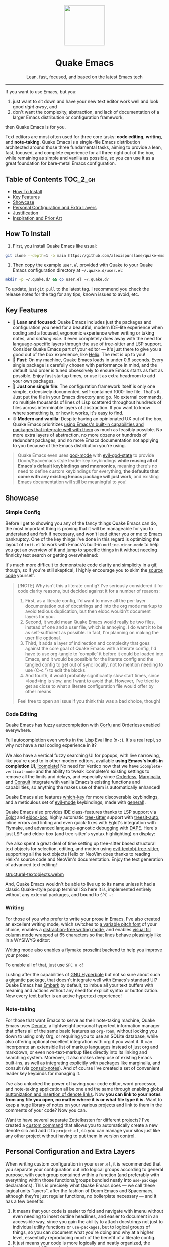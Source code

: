 #+STARTUP: indent

#+begin_HTML
<div align="center">
  <img src="./banner-quake.png" height="128" style="display: block; margin: 0 auto"/>
  <h1>Quake Emacs</h1>
  <p>Lean, fast, focused, and based on the latest Emacs tech</p>
  <img src="https://raw.githubusercontent.com/alexispurslane/quake-emacs/image-data/badge.svg"/>
</div>
#+end_html

--------------

#+begin_html
  <p align="center">
  <img src="https://raw.githubusercontent.com/alexispurslane/quake-emacs/image-data/dashboard.png" width="25%"/>
  </p>
#+end_html

If you want to use Emacs, but you:

1. just want to sit down and have your new text editor work well and look good /right away/, and
2. don't want the complexity, abstraction, and lack of documentation of a larger Emacs distribution or configuration framework,

then Quake Emacs is for you.

Text editors are most often used for three core tasks: *code editing*, *writing*, and *note-taking*. Quake Emacs is a single-file Emacs distribution architected around those three fundamental tasks, aiming to provide a lean, fast, focused, and complete experience for all three right out of the box, while remaining as simple and vanilla as possible, so you can use it as a great foundation for bare-metal Emacs configuration.

** Table of Contents                                               :TOC_2_gh:
  - [[#how-to-install][How To Install]]
  - [[#key-features][Key Features]]
  - [[#showcase][Showcase]]
  - [[#personal-configuration-and-extra-layers][Personal Configuration and Extra Layers]]
  - [[#justification][Justification]]
  - [[#inspiration-and-prior-art][Inspiration and Prior Art]]

** How To Install
1. First, you install Quake Emacs like usual:

#+begin_src sh
  git clone --depth=1 -b main https://github.com/alexispurslane/quake-emacs.git ~/.emacs.d
#+end_src

2. Then copy the example =user.el= provided with Quake to your Quake Emacs configuration directory at =~/.quake.d/user.el=:

#+begin_src sh
mkdir -p ~/.quake.d/ && cp user.el ~/.quake.d/
#+end_src

To update, just =git pull= to the latest tag. I recommend you check the release notes for the tag for any tips, known issues to avoid, etc.

** Key Features
- 🎯 *Lean and focused*: Quake Emacs includes just the packages and configuration you need for a beautiful, modern IDE-lite experience when coding and a focused, ergonomic experience when writing or taking notes, and /nothing else/. It even completely does away with the need for language-specific layers through the use of tree-sitter and LSP support. Consider Quake Emacs part of your editor --- it's just there to give you a good out of the box experience, like [[https://helix-editor.com/][Helix]]. The rest is up to you!
- 🚀 *Fast*: On my machine, Quake Emacs loads in under 0.6 seconds. Every single package is carefully chosen with performance in mind, and the default load order is tuned obsessively to ensure Emacs starts as fast as possible. Enjoy fast startup times, or use it as extra headroom to add your own packages.
- 🥇 *Just one single file*: The configuration framework itself is only one simple, extensively documented, self-contained 1000-line file. That's it. Just put the file in your Emacs directory and go. No external commands, no multiple thousands of lines of Lisp scattered throughout hundreds of files across interminable layers of abstraction. If you want to know where something is, or how it works, it's easy to find.
- 🌐 *Modern and vanilla*: Despite having an opinionated UX out of the box, Quake Emacs prioritizes [[https://b.tuxes.uk/avoiding-emacs-bankruptcy.html][using Emacs's built-in capabilities and packages that integrate well with them]] as much as feasibly possible. No more extra layers of abstraction, no more dozens or hundreds of redundant packages, and no more Emacs documentation not applying to you because of the Emacs distribution you're using.
 
#+begin_quote
Quake Emacs even uses [[https://github.com/emacsorphanage/god-mode][god-mode]] with [[https://github.com/gridaphobe/evil-god-state][evil-god-state]] to provide Doom/Spacemacs style leader key keybindings *while reusing all of Emacs's default keybindings and mnemonics*, meaning there's no need to define custom keybindings for everything, *the defaults that come with any existing Emacs package will just work*, and existing Emacs documentation will still be meaningful to you!
#+end_quote

** Showcase
*** Simple Config
Before I get to showing you any of the fancy things Quake Emacs can do, the most important thing is proving that it will be manageable for you to understand and fork if necessary, and won't lead either you or me to Emacs bankruptcy. One of the key things I've done in this regard is optimizing the layout of =init.el= to work with Emacs's built-in =outline-minor-mode= to help you get an overview of it and jump to specific things in it without needing finnicky text search or getting overwhelmed:

[[https://raw.githubusercontent.com/alexispurslane/quake-emacs/image-data/outline-mode-compat.gif]]

It's much more difficult to demonstrate code clarity and simplicity in a gif, though, so if you're still skeptical, I highly encourage you to skim the [[https://github.com/alexispurslane/quake-emacs/blob/develop/init.el][source code]] yourself.

#+begin_quote
[!NOTE] Why isn't this a literate config? I've seriously considered it for code clarity reasons, but decided against it for a number of reasons:

1. First, as a literate config, I'd want to move all the per-layer documentation out of docstrings and into the org mode markup to avoid tedious duplication, but then eldoc wouldn't document layers for you.
2. Second, it would mean Quake Emacs would really be two files, instead of one and a user file, which is annoying. I do want it to be as self-sufficient as possible. In fact, I'm planning on making the user file optional.
3. Third, it adds a layer of indirection and complexity that goes against the core goal of Quake Emacs: with a literate config, I'd have to use org-tangle to 'compile' it before it could be loaded into Emacs, and it would be possible for the literate config and the tangled config to get out of sync locally, not to mention needing to use {C-c '} to edit the blocks.
4. And fourth, it would probably significantly slow start times, since =load=ing is slow, and I want to avoid that. However, I've tried to get as close to what a literate configuration file would offer by other means

Feel free to open an issue if you think this was a bad choice, though!
#+end_quote

*** Code Editing
Quake Emacs has fuzzy autocompletion with [[https://elpa.gnu.org/packages/doc/corfu.html][Corfu]] and Orderless enabled everywhere.

[[https://raw.githubusercontent.com/alexispurslane/quake-emacs/image-data/fuzzy-autocompletion-everywhere1.gif]]

Full autocompletion even works in the Lisp Eval line (=M-:=). It's a real repl, so why not have a real coding experience in it?

[[https://raw.githubusercontent.com/alexispurslane/quake-emacs/image-data/fuzzy-autocompletion-everywhere2.gif]]

We also have a vertical fuzzy searching UI for popups, with live narrowing, like you're used to in other modern editors, available *using Emacs's built-in completion UI*, [[https://www.gnu.org/software/emacs/manual/html_node/emacs/Icomplete.html][Icomplete]]! No need for Vertico now that we have =icomplete-vertical-mode= and the ability to tweak icomplete's existing settings to remove all the limits and delays, and especially since [[https://github.com/oantolin/orderless][Orderless]], [[https://github.com/minad/marginalia][Marginalia]], and [[https://github.com/minad/consult][Consult]] integrate with vanilla Emacs's existing functions and capabilities, so anything tha makes use of them is automatically enhanced!

[[https://raw.githubusercontent.com/alexispurslane/quake-emacs/image-data/fuzzy-searching-everywhere.gif]]

Quake Emacs also features [[https://github.com/abo-abo/hydra?tab=readme-ov-file][which-key]] for more discoverable keybindings, and a meticulous set of [[https://github.com/emacs-evil/evil][evil-mode]] keybindings, made with [[https://github.com/noctuid/general.el][general]]).

[[https://raw.githubusercontent.com/alexispurslane/quake-emacs/image-data/which-key-leader-key.gif]]

Quake Emacs also provides IDE class-features thanks to LSP support via [[https://github.com/joaotavora/eglot][Eglot]] and [[https://github.com/casouri/eldoc-box][eldoc-box]], highly automatic [[https://www.emacswiki.org/emacs/Tree-sitter][tree-sitter]] support with [[https://github.com/renzmann/treesit-auto][treesit-auto]], inline errors and linting and even quick-fixes with Eglot's integration with Flymake, and advanced language-agnostic debugging with [[https://github.com/svaante/dape][DAPE]]. Here's just LSP and eldoc-box (and tree-sitter's syntax highlighting) on display:

[[https://raw.githubusercontent.com/alexispurslane/quake-emacs/image-data/ide-class-features.gif]]

I've also spent a great deal of time setting up tree-sitter based structural text objects for selection, editing, and motion using [[file:%5Bhttps://github.com/meain/evil-textobj-tree-sitter%5D][evil-textobj-tree-sitter]], supporting all the text objects Helix or NeoVim does thanks to reading Helix's source code and NeoVim's documentation. Enjoy the text generation of advanced text editing!

[[https://github.com/alexispurslane/quake-emacs/assets/1920151/b196fffb-dba2-470a-b2e1-a4dadd2c968f][structural-textobjects.webm]]

And, Quake Emacs wouldn't be able to live up to its name unless it had a classic Quake-style popup terminal! So here it is, implemented entirely without any external packages, and bound to =SPC ~=:

[[https://raw.githubusercontent.com/alexispurslane/quake-emacs/image-data/quake-term.gif]]

*** Writing
For those of you who prefer to write your prose in Emacs, I've also created an excellent writing mode, which switches to [[https://github.com/iaolo/iA-Fonts/tree/master][a variable pitch font]] of your choice, enables a [[https://github.com/joaotavora/darkroom][distraction-free writing mode]], and enables [[https://github.com/joostkremers/visual-fill-column][visual fill column mode]] wrapped at 65 characters so that lines behave pleasingly like in a WYSIWYG editor:

[[https://raw.githubusercontent.com/alexispurslane/quake-emacs/image-data/proselint-enabled-writing-mode.png]]

Writing mode also enables a flymake [[https://github.com/amperser/proselint][proselint]] backend to help you improve your prose:

[[https://raw.githubusercontent.com/alexispurslane/quake-emacs/image-data/proselint-up-close.png]]

To enable all of that, just use =SPC o d=!

Lusting after the capabilities of [[https://www.gnu.org/software/hyperbole/][GNU Hyperbole]] but not so sure about such a gigantic package, that doesn't integrate well with Emacs's standard UI? Quake Emacs has [[https://github.com/oantolin/embark][Embark]] by default, to imbue all your text buffers with meaning and actions without any need for explicit syntax or buttonization. Now every text buffer is an active hypertext experience!

[[https://raw.githubusercontent.com/alexispurslane/quake-emacs/image-data/embark.gif]]

*** Note-taking
For those that want Emacs to serve as their note-taking machine, Quake Emacs uses [[https://protesilaos.com/emacs/denote][Denote]], a lightweight personal hypertext information manager that offers all of the same basic features as =org-roam=, without locking you down to using only Org, or requiring you to use an SQLite database, while also offering optional excellent integration with org if you want it. It can incorporate an extensible list of markup languages instead of just org and markdown, or even non-text-markup files directly into its linking and searching system. Moreover, it also makes deep use of existing Emacs built-ins, as well as integrating explicitly with packages like marginalia, and consult (via [[https://github.com/mclear-tools/consult-notes][consult-notes]]). And of course I've created a set of convenient leader key keybinds for managing it.

[[https://raw.githubusercontent.com/alexispurslane/quake-emacs/image-data/denote.png]]

I've also unlocked the power of having your code editor, word processor, and note-taking application all be one and the same through enabling global [[https://github.com/protesilaos/denote/issues/364][buttonization and insertion of denote links]]. Now *you can link to your notes from any file you open, no matter where it is or what file type it is.* Want to keep a huge library of notes on your various projects and link to them in the comments of your code? Now you can.

[[https://raw.githubusercontent.com/alexispurslane/quake-emacs/image-data/denote-global-links.png]]

Want to have several separate Zettelkasten for different projects? I've created a [[https://github.com/protesilaos/denote/issues/367][custom command]] that allows you to automatically create a new denote silo and add it to =project.el=, so you can manage your silos just like any other project without having to put them in version control.

[[https://raw.githubusercontent.com/alexispurslane/quake-emacs/image-data/denote-note-project.png]]

** Personal Configuration and Extra Layers
When writing custom configuration in your =user.el=, it is recommended that you separate your configuration out into logical groups according to general purpose, with each group contained within a function (and preferably with everything within those functions/groups bundled neatly into =use-package= declarations). This is precisely what Quake Emacs does — we call these logical units "layers", after the fashion of Doom Emacs and Spacemacs, although they're just regular functions, no boilerplate necessary — and it has a few benefits:

1. It means that your code is easier to fold and navigate with imenu without even needing to insert outline headlines, and easier to document in an accessible way, since you gain the ability to attach docstrings not just to individual utility functions or =use-packages=, but to logical groups of things, so you can document what you're doing and why at a higher level, essentially reproducing much of the benefit of a literate config.
2. It just means your code is more logically and neatly organized, the better to avoid Emacs bankruptcy.
3. Finally, it means that you can take advantage of Quake Emacs's existing logic for running layers, and slot your own code neatly anywhere you want in the Quake Emacs load order, in case you need to run before some things but after others, without having to modify the core =init.el= or do any other hacks.

Out of the box, Quake Emacs contains only the layers that you will absolutely need for a good general-purpose writing, note taking, and code editing experience, as explained above. However, if you find yourself needing more functionality, in addition to writing your own layers, I have a few Gists containing some layers I've constructed for personal use, here:

| Layer Name             | Layer Description                                                                                                                                                                                                                                               |
|------------------------+-----------------------------------------------------------------------------------------------------------------------------------------------------------------------------------------------------------------------------------------------------------------|
| [[https://gist.github.com/alexispurslane/73980e92173d5cb85f2b644734c265ba][org-static-blog-layer]]  | Use org-mode and Emacs to directly generate your blog, no external programs needed! Have your blog wherever you have your editor!                                                                                                                               |
| [[https://gist.github.com/alexispurslane/93c35dcfc910088016e0603aec9b24e0][eshell-layer]]           | Modernize eshell, for those used to modern shells like Fish and Nushell, or heavily extended Zsh.                                                                                                                                                               |
| [[https://gist.github.com/alexispurslane/28be85797872fcc3fda80e2aa973903c][gnus-proton-mail-layer]] | Use GNUS to send (asynchronously!) and receive mail with Proton Mail.                                                                                                                                                                                           |
| [[https://gist.github.com/alexispurslane/f60785a3895dd1d4487717e56f93349c][tramp-distrobox-layer]]  | Use TRAMP with Distrobox (for immutable distros mainly)                                                                                                                                                                                                         |
| [[https://gist.github.com/alexispurslane/fe520a69210fbe5e0462be39c351a370][devil-layer]]            | A basic set of Doom/Spacemacs style leader-key keybindings to get you started. (Quake Emacs has switched to god-mode and a package that makes god-mode behave like a leader key, because it's more compatible with vanilla emacs, and much easier to maintain.) |

#+begin_quote
[!NOTE] If you write a layer you think might be generally  useful to others, as long as it is reasonably small and self-contained, you are more than encouraged to submit a PR on this readme so we can add it to the list!
#+end_quote

** Justification
With the introduction of various modern Emacs features in the last few years, and the emergence of a new generation of Emacs packages focused on integrating with vanilla Emacs, Emacs distributions as we have known them are less and less relevant.

Now that =use-package= is included with Emacs by default, configuration frameworks are less necessary then ever, as vanilla Emacs's built-in capabilities are likely clearer, faster, and more powerful than whatever a configuration framework could offer, with the benefit of also being the community standard. In my experience, Doom Emacs's ideosyncratic package management system was less clear, less-organized, less-documented, and much less reliable than what is now built into Emacs 29.

Likewise, with the inclusion of =eglot= and =tree-sitter=, language-specific "layers" that compose five or six packages, together with a lot of configuration, in order to give a decent experience, are mostly a thing of the past. Quake Emacs leverages these powerful built-in modern Emacs features to give you the experience of an Emacs configuration framework and distribution, without all the downsides.

Similarly, with the creation of amazing packages like =vertico=, =orderless=, and =corfu=, the need to manually integrate added features from various packages into your Emacs system and other Emacs packages is basically obsolete: these packages integrate directly with Emacs, by hooking into or outright replacing Emacs's built in functions for performing various actions, so there's no need to do anything. As a result, much of the configuration work Emacs distributions needed to do to wire everything up simply doesn't need to be done.

** Inspiration and Prior Art
*** Doom Emacs
[[https://github.com/doomemacs/doomemacs][DOOM Emacs]] was my previous (and fallback) daily driver. It is an excellent Emacs distribution and piece of software, but essentially its own editor in many ways. Still what I would probably recommend to a newbie until Quake hypothetically becomes stable and mature.

**** Points of similarity:
1. Extensive evil mode support and integration, allowing you to control your editor entirely from Vim-style leader key combinations, and integrating evil mode into every other mode and package installed.
2. Opinionated and aesthetically pleasing defaults to try to make Emacs look and feel, not like another editor like VSCode, but like a /modern Emacs/ --- unique, but not recalcitrant.
3. Obsessive attention to performance, because one of the main benefits of Emacs is providing a powerful editing experience comparable or vastly superior to something like VSCode, while still relatively having the performance and lightweight footprint of a terminal application.

**** Differences:
1. Doesn't install nearly as many packages and does fewer (no) ideosyncratic things. This gives you less of a complete experience you aren't supposed to tinker with besides toggling layers, and more of a comfortable and usable-out-of-the-box, but relatively simple and straightforward, foundation to build from.
2. Has no "alternate" layers to achieve the same functionality in different ways (e.g. helm vs ivy vs vertico). There is one blessed set of packages, to avoid the combinatorial explosion of complexity that brings.
3. Will not have any layers, packages, and configuration available or installed for anything outside of making what I consider core text editor functionality nice to use (so nothing for mail, no vterm, etc).
4. Offers no customization framework or anything bespoke, only Vanilla Emacs constructs.
5. Fully adopts modern Emacs features, including =treesit=, =eglot=, =use-package=, and even =electric-pair= (Doom Emacs is strugglign with this)
6. Will never have language-specific layers, uses =eglot= and =treesit= for generally excellent language support.
7. No complex external terminal commands for management.
8. Has hard complexity and size limits: one 1000-line file, less than a second of startup time even with all layers enabled.

*** MinEmacs
I have not personally used MinEmacs, but I rifled fairly extensively through its codebase to borrow ideas, tips, tricks, and so on, and read its mission statement and looked at the screenshots.

**** Points of similarity:
1. Primarily one user's config, generalized into a general distribution, but not designed to automatically provide for use-cases or configurations wildly separate from the author's own.
2. Desiring to be more minimal and closer to "bare metal Emacs."
3. When starting out, Quake Emacs used MinEmacs's leader key keybindings as a basis, although they've diverged a fair amount by now.

**** Differences:
1. Far less complexity and fewer layers of abstraction, provides NO "configuration framework," NO custom standard library, nothing like that.
2. Different opinionated design decisions (not based on NANO Emacs's design philosophy)
3. No language-specific layers

*** Emacs Prelude
[[https://prelude.emacsredux.com/en/latest/][Emacs Prelude]] seems to be the most philosophically similar Emacs distribution to Quake Emacs. They share many goals and have very similar approaches. You could perhaps think of Quake Emacs as a more modern, and slightly more opinionated, take on Prelude!

**** Points of similarity:
1. Shared goals:

2. Simplicity
3. Ease of understanding and direct modification (not just tweaking)
4. A foundation for you to build upon

2. [@2] Shared practical approaches:

3. Most modules are pretty short and just have essential packages and a few configurations
4. Installs relatively few additional packages (63 at last count)
5. Less opinionated than distributions like Spacemacs or Doom Emacs

**** Differences:
1. Installs relatively few packages and vets every single one that /is/ installed for active maintinence, general stability/maturity, etc, like MinEmacs, but still uses much more modern Emacs capabilities and packages, as soon as they /are/ reasonably mature, instead of choosing older packages simply for the sake of longevity.
2. Intended to strike a balance between being a great end-user product out of the box /while also/ being a great foundation to build on.
3. Does not come with a bespoke standard library or configuration framework, it's just pure modern Emacs.
4. Does not make most layers opt-in, since there are so few of them
5. No language specific layers.
6. Uses evil-mode by default (intended to lighten the burden of maintaining an Evil config by sharing that work between users!)
7. Focuses on only supporting the latest Emacs.
8. Much greater focus on performance.
